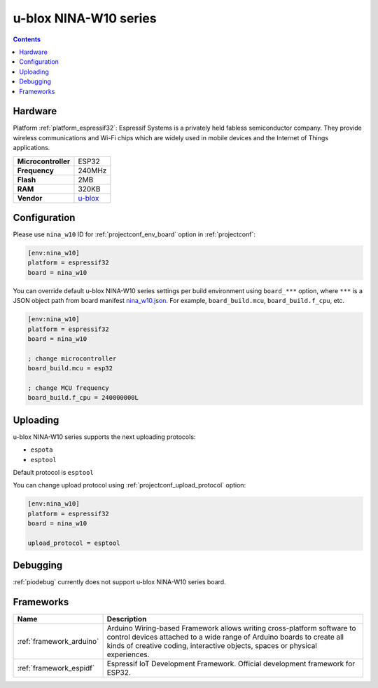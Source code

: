 ..  Copyright (c) 2014-present PlatformIO <contact@platformio.org>
    Licensed under the Apache License, Version 2.0 (the "License");
    you may not use this file except in compliance with the License.
    You may obtain a copy of the License at
       http://www.apache.org/licenses/LICENSE-2.0
    Unless required by applicable law or agreed to in writing, software
    distributed under the License is distributed on an "AS IS" BASIS,
    WITHOUT WARRANTIES OR CONDITIONS OF ANY KIND, either express or implied.
    See the License for the specific language governing permissions and
    limitations under the License.

.. _board_espressif32_nina_w10:

u-blox NINA-W10 series
======================

.. contents::

Hardware
--------

Platform :ref:`platform_espressif32`: Espressif Systems is a privately held fabless semiconductor company. They provide wireless communications and Wi-Fi chips which are widely used in mobile devices and the Internet of Things applications.

.. list-table::

  * - **Microcontroller**
    - ESP32
  * - **Frequency**
    - 240MHz
  * - **Flash**
    - 2MB
  * - **RAM**
    - 320KB
  * - **Vendor**
    - `u-blox <https://www.u-blox.com/en/product/nina-w10-series?utm_source=platformio&utm_medium=docs>`__


Configuration
-------------

Please use ``nina_w10`` ID for :ref:`projectconf_env_board` option in :ref:`projectconf`:

.. code-block:: ini

  [env:nina_w10]
  platform = espressif32
  board = nina_w10

You can override default u-blox NINA-W10 series settings per build environment using
``board_***`` option, where ``***`` is a JSON object path from
board manifest `nina_w10.json <https://github.com/platformio/platform-espressif32/blob/master/boards/nina_w10.json>`_. For example,
``board_build.mcu``, ``board_build.f_cpu``, etc.

.. code-block:: ini

  [env:nina_w10]
  platform = espressif32
  board = nina_w10

  ; change microcontroller
  board_build.mcu = esp32

  ; change MCU frequency
  board_build.f_cpu = 240000000L


Uploading
---------
u-blox NINA-W10 series supports the next uploading protocols:

* ``espota``
* ``esptool``

Default protocol is ``esptool``

You can change upload protocol using :ref:`projectconf_upload_protocol` option:

.. code-block:: ini

  [env:nina_w10]
  platform = espressif32
  board = nina_w10

  upload_protocol = esptool

Debugging
---------
:ref:`piodebug` currently does not support u-blox NINA-W10 series board.

Frameworks
----------
.. list-table::
    :header-rows:  1

    * - Name
      - Description

    * - :ref:`framework_arduino`
      - Arduino Wiring-based Framework allows writing cross-platform software to control devices attached to a wide range of Arduino boards to create all kinds of creative coding, interactive objects, spaces or physical experiences.

    * - :ref:`framework_espidf`
      - Espressif IoT Development Framework. Official development framework for ESP32.